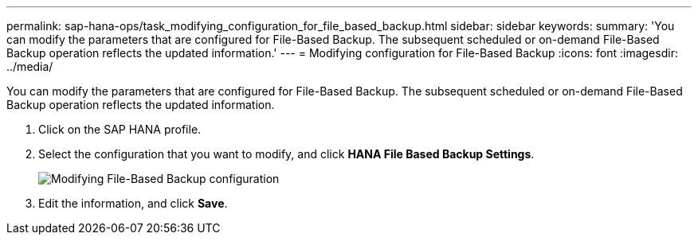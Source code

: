 ---
permalink: sap-hana-ops/task_modifying_configuration_for_file_based_backup.html
sidebar: sidebar
keywords: 
summary: 'You can modify the parameters that are configured for File-Based Backup. The subsequent scheduled or on-demand File-Based Backup operation reflects the updated information.'
---
= Modifying configuration for File-Based Backup
:icons: font
:imagesdir: ../media/

[.lead]
You can modify the parameters that are configured for File-Based Backup. The subsequent scheduled or on-demand File-Based Backup operation reflects the updated information.

. Click on the SAP HANA profile.
. Select the configuration that you want to modify, and click *HANA File Based Backup Settings*.
+
image::../media/modifying_file_based_backup_configuration.gif[Modifying File-Based Backup configuration]

. Edit the information, and click *Save*.
